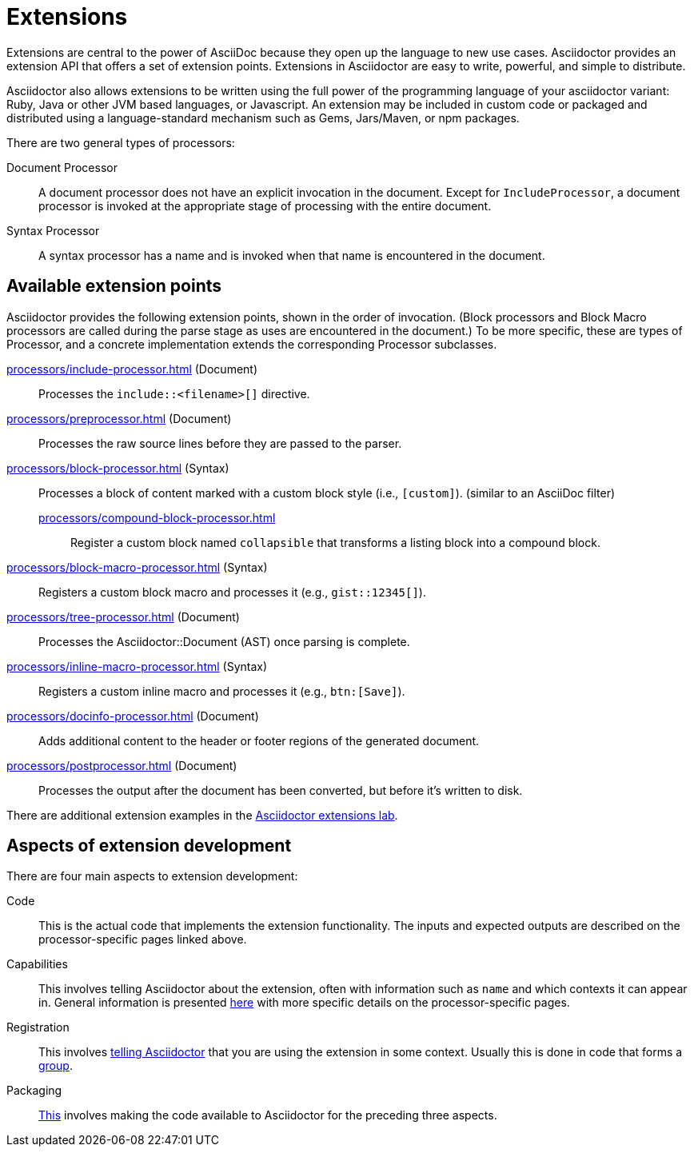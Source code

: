 = Extensions
:url-exten-lab: https://github.com/asciidoctor/asciidoctor-extensions-lab

Extensions are central to the power of AsciiDoc because they open up the language to new use cases.
Asciidoctor provides an extension API that offers a set of extension points.
Extensions in Asciidoctor are easy to write, powerful, and simple to distribute.

Asciidoctor also allows extensions to be written using the full power of the programming language of your asciidoctor variant: Ruby, Java or other JVM based languages, or Javascript.
An extension may be included in custom code or packaged and distributed using a language-standard mechanism such as Gems, Jars/Maven, or npm packages.

There are two general types of processors:

Document Processor::
  A document processor does not have an explicit invocation in the document.
Except for `IncludeProcessor`, a document processor is invoked at the appropriate stage of processing with the entire document.
Syntax Processor::
  A syntax processor has a name and is invoked when that name is encountered in the document.

== Available extension points

Asciidoctor provides the following extension points, shown in the order of invocation.
(Block processors and Block Macro processors are called during the parse stage as uses are encountered in the document.)
To be more specific, these are types of Processor, and a concrete implementation extends the corresponding Processor subclasses.

xref:processors/include-processor.adoc[] (Document)::
Processes the `include::<filename>[]` directive.

xref:processors/preprocessor.adoc[] (Document)::
Processes the raw source lines before they are passed to the parser.

xref:processors/block-processor.adoc[] (Syntax)::
Processes a block of content marked with a custom block style (i.e., `[custom]`). (similar to an AsciiDoc filter)

xref:processors/compound-block-processor.adoc[]:::
Register a custom block named `collapsible` that transforms a listing block into a compound block.

xref:processors/block-macro-processor.adoc[] (Syntax)::
Registers a custom block macro and processes it (e.g., `gist::12345[]`).

xref:processors/tree-processor.adoc[] (Document)::
Processes the [.class]#Asciidoctor::Document# (AST) once parsing is complete.

xref:processors/inline-macro-processor.adoc[] (Syntax)::
Registers a custom inline macro and processes it (e.g., `btn:[Save]`).

xref:processors/docinfo-processor.adoc[] (Document)::
Adds additional content to the header or footer regions of the generated document.

xref:processors/postprocessor.adoc[] (Document)::
Processes the output after the document has been converted, but before it's written to disk.

There are additional extension examples in the {url-exten-lab}[Asciidoctor extensions lab^].

== Aspects of extension development

There are four main aspects to extension development:

Code::
This is the actual code that implements the extension functionality.
The inputs and expected outputs are described on the processor-specific pages linked above.

Capabilities::
This involves telling Asciidoctor about the extension, often with information such as `name` and which contexts it can appear in.
General information is presented xref:processor.adoc[here] with more specific details on the processor-specific pages.

Registration::
This involves xref:register.adoc[telling Asciidoctor] that you are using the extension in some context.
Usually this is done in code that forms a xref:register.adoc#groups[group].

Packaging::
xref:packaging.adoc[This] involves making the code available to Asciidoctor for the preceding three aspects.
